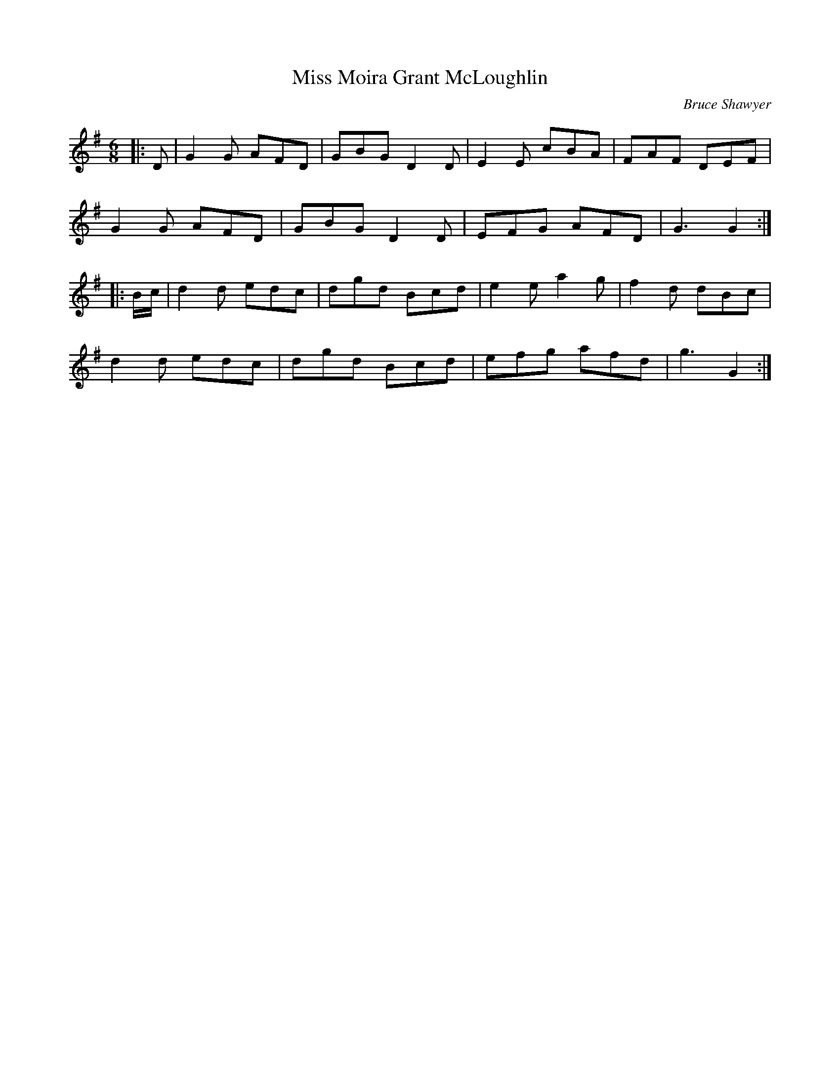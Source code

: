 X:1
T: Miss Moira Grant McLoughlin
C:Bruce Shawyer
R:Jig
I:speed 180
K:G
M:6/8
L:1/16
|:D2|G4G2 A2F2D2|G2B2G2 D4D2|E4E2 c2B2A2|F2A2F2 D2E2F2|
G4G2 A2F2D2|G2B2G2 D4D2|E2F2G2 A2F2D2|G6 G4:|
|:Bc|d4d2 e2d2c2|d2g2d2 B2c2d2|e4e2 a4g2|f4d2 d2B2c2|
d4d2 e2d2c2|d2g2d2 B2c2d2|e2f2g2 a2f2d2|g6 G4:|
